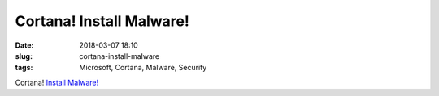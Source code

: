 Cortana! Install Malware!
########################################
:date: 2018-03-07 18:10
:slug: cortana-install-malware
:tags: Microsoft, Cortana, Malware, Security

Cortana! `Install Malware! <https://motherboard.vice.com/en_us/article/xw53jk/researchers-bypassed-windows-password-locks-with-cortana-voice-commands>`_
